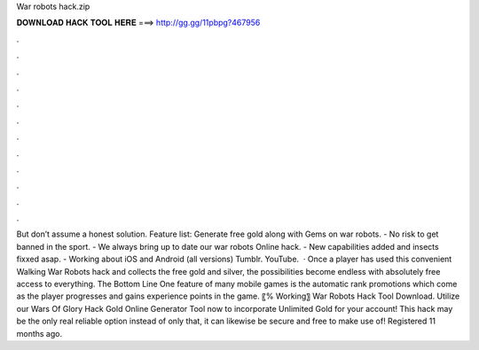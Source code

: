 War robots hack.zip

𝐃𝐎𝐖𝐍𝐋𝐎𝐀𝐃 𝐇𝐀𝐂𝐊 𝐓𝐎𝐎𝐋 𝐇𝐄𝐑𝐄 ===> http://gg.gg/11pbpg?467956

.

.

.

.

.

.

.

.

.

.

.

.

But don’t assume a honest solution. Feature list: Generate free gold along with Gems on war robots. - No risk to get banned in the sport. - We always bring up to date our war robots Online hack. - New capabilities added and insects fixxed asap. - Working about iOS and Android (all versions) Tumblr. YouTube.  · Once a player has used this convenient Walking War Robots hack and collects the free gold and silver, the possibilities become endless with absolutely free access to everything. The Bottom Line One feature of many mobile games is the automatic rank promotions which come as the player progresses and gains experience points in the game. 〖% Working〗 War Robots Hack Tool Download. Utilize our Wars Of Glory Hack Gold Online Generator Tool now to incorporate Unlimited Gold for your account! This hack may be the only real reliable option instead of only that, it can likewise be secure and free to make use of! Registered 11 months ago.